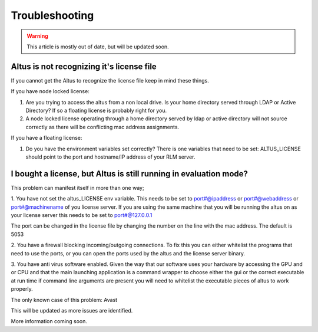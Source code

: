 Troubleshooting
===============

.. warning::

    This article is mostly out of date, but will be updated soon.

Altus is not recognizing it's license file
------------------------------------------

If you cannot get the Altus to recognize the license file keep in mind these things.

If you have node locked license:

1. Are you trying to access the altus from a non local drive. Is your home directory served through LDAP or Active Directory? If so a floating license is probably right for you.
2. A node locked license operating through a home directory served by ldap or active directory will not source correctly as there will be conflicting mac address assignments.

If you have a floating license:

1. Do you have the environment variables set correctly? There is one variables that need to be set: ALTUS_LICENSE should point to the port and hostname/IP address of your RLM server.

I bought a license, but Altus is still running in evaluation mode?
------------------------------------------------------------------

This problem can manifest itself in more than one way;

1. You have not set the altus_LICENSE env variable.
This needs to be set to port#@ipaddress or port#@webaddress or port#@machinename of you license server. If you are using the same machine that you will be running the altus on as your license server this needs to be set to port#@127.0.0.1

The port can be changed in the license file by changing the number on the line with the mac address. The default is 5053

2. You have a firewall blocking incoming/outgoing connections.
To fix this you can either whitelist the programs that need to use the ports, or you can open the ports used by the altus and the license server binary.

3. You have anti virus software enabled.
Given the way that our software uses your hardware by accessing the GPU and or CPU and that the main launching application is a command wrapper to choose either the gui or the correct executable at run time if command line arguments are present you will need to whitelist the executable pieces of altus to work properly.

The only known case of this problem:
Avast

This will be updated as more issues are identified.

More information coming soon.
